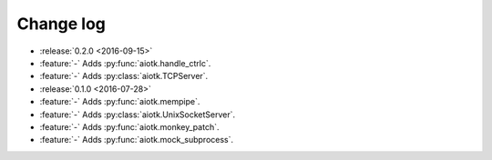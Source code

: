 .. -*- coding: utf-8 -*-

##############
  Change log
##############

* :release:`0.2.0 <2016-09-15>`
* :feature:`-` Adds :py:func:`aiotk.handle_ctrlc`.
* :feature:`-` Adds :py:class:`aiotk.TCPServer`.

* :release:`0.1.0 <2016-07-28>`
* :feature:`-` Adds :py:func:`aiotk.mempipe`.
* :feature:`-` Adds :py:class:`aiotk.UnixSocketServer`.
* :feature:`-` Adds :py:func:`aiotk.monkey_patch`.
* :feature:`-` Adds :py:func:`aiotk.mock_subprocess`.
